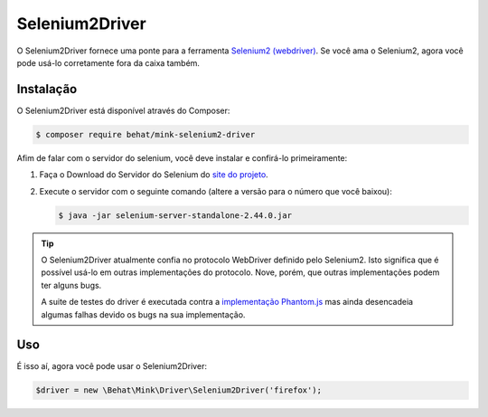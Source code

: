 Selenium2Driver
===============

O Selenium2Driver fornece uma ponte para a ferramenta `Selenium2 (webdriver)`_.
Se você ama o Selenium2, agora você pode usá-lo corretamente fora da caixa também.

Instalação
----------

O Selenium2Driver está disponível através do Composer:

.. code-block:: bash

    $ composer require behat/mink-selenium2-driver

Afim de falar com o servidor do selenium, você deve instalar e confirá-lo 
primeiramente:

1. Faça o Download do Servidor do Selenium do `site do projeto`_.

2. Execute o servidor com o seguinte comando (altere a versão para o número 
   que você baixou):

   .. code-block:: bash

        $ java -jar selenium-server-standalone-2.44.0.jar

.. tip::

    O Selenium2Driver atualmente confia no protocolo WebDriver definido pelo 
    Selenium2. Isto significa que é possível usá-lo em outras implementações 
    do protocolo. Nove, porém, que outras implementações podem ter alguns bugs.

    A suite de testes do driver é executada contra a `implementação Phantom.js`_ 
    mas ainda desencadeia algumas falhas devido os bugs na sua implementação.

Uso
---

É isso aí, agora você pode usar o Selenium2Driver:

.. code-block:: php

    $driver = new \Behat\Mink\Driver\Selenium2Driver('firefox');

.. _implementação Phantom.js: http://phantomjs.org/
.. _site do projeto: http://seleniumhq.org/download/
.. _Selenium2 (webdriver): http://seleniumhq.org/
